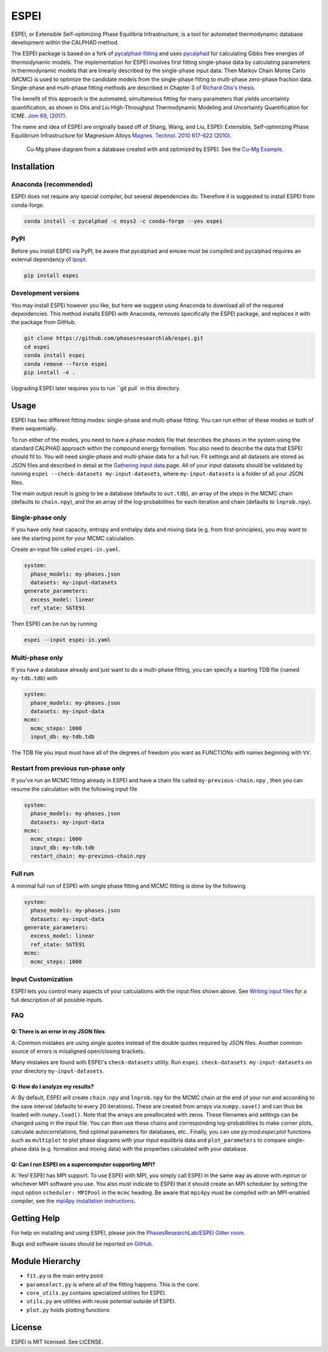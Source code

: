 =====
ESPEI
=====

ESPEI, or Extensible Self-optimizing Phase Equilibria Infrastructure, is a tool for automated thermodynamic database development within the CALPHAD method.

The ESPEI package is based on a fork of `pycalphad-fitting`_ and uses `pycalphad`_ for calculating Gibbs free energies of thermodynamic models.
The implementation for ESPEI involves first fitting single-phase data by calculating parameters in thermodynamic models that are linearly described by the single-phase input data.
Then Markov Chain Monte Carlo (MCMC) is used to optimize the candidate models from the single-phase fitting to multi-phase zero-phase fraction data.
Single-phase and multi-phase fitting methods are described in Chapter 3 of `Richard Otis's thesis`_.

The benefit of this approach is the automated, simultaneous fitting for many parameters that yields uncertainty quantification, as shown in Otis and Liu High-Throughput Thermodynamic Modeling and Uncertainty Quantification for ICME. `Jom 69, (2017)`_.

The name and idea of ESPEI are originally based off of Shang, Wang, and Liu, ESPEI: Extensible, Self-optimizing Phase Equilibrium Infrastructure for Magnesium Alloys `Magnes. Technol. 2010 617-622 (2010)`_.

.. _pycalphad-fitting: https://github.com/richardotis/pycalphad-fitting
.. _pycalphad: http://pycalphad.org
.. _Richard Otis's thesis: https://etda.libraries.psu.edu/catalog/s1784k73d
.. _Jom 69, (2017): http://dx.doi.org/10.1007/s11837-017-2318-6
.. _Magnes. Technol. 2010 617-622 (2010): http://www.phases.psu.edu/wp-content/uploads/2010-Shang-Shunli-MagTech-ESPEI-0617-1.pdf


.. figure:: docs/_static/cu-mg-mcmc-phase-diagram.png
    :alt: Cu-Mg phase diagram
    :scale: 100%

    Cu-Mg phase diagram from a database created with and optimized by ESPEI.
    See the `Cu-Mg Example <http://espei.org/en/latest/cu-mg-example.html>`_.


Installation
============


Anaconda (recommended)
----------------------

ESPEI does not require any special compiler, but several dependencies do.
Therefore it is suggested to install ESPEI from conda-forge.

.. code-block:: bash

    conda install -c pycalphad -c msys2 -c conda-forge --yes espei


PyPI
----

Before you install ESPEI via PyPI, be aware that pycalphad and
emcee must be compiled and pycalphad requires an external
dependency of `Ipopt <https://projects.coin-or.org/Ipopt>`_.

.. code-block:: bash

    pip install espei


Development versions
--------------------

You may install ESPEI however you like, but here we suggest using
Anaconda to download all of the required dependencies. This
method installs ESPEI with Anaconda, removes specifically the
ESPEI package, and replaces it with the package from GitHub.

.. code-block:: bash

    git clone https://github.com/phasesresearchlab/espei.git
    cd espei
    conda install espei
    conda remove --force espei
    pip install -e .

Upgrading ESPEI later requires you to run ``git pull` in this directory.


Usage
=====

ESPEI has two different fitting modes: single-phase and multi-phase fitting.
You can run either of these modes or both of them sequentially.

To run either of the modes, you need to have a phase models file that describes the phases in the system using the standard CALPHAD approach within the compound energy formalism.
You also need to describe the data that ESPEI should fit to.
You will need single-phase and multi-phase data for a full run.
Fit settings and all datasets are stored as JSON files and described in detail at the `Gathering input data <http://espei.org/en/latest/input_data.html>`_ page.
All of your input datasets should be validated by running ``espei --check-datasets my-input-datasets``, where ``my-input-datasets`` is a folder of all your JSON files.

The main output result is going to be a database (defaults to ``out.tdb``), an array of the steps in the MCMC chain (defaults to ``chain.npy``), and the an array of the log-probabilities for each iteration and chain (defaults to ``lnprob.npy``).

Single-phase only
-----------------

If you have only heat capacity, entropy and enthalpy data and mixing data (e.g. from first-principles),
you may want to see the starting point for your MCMC calculation.

Create an input file called ``espei-in.yaml``.

.. code-block:: yaml

    system:
      phase_models: my-phases.json
      datasets: my-input-datasets
    generate_parameters:
      excess_model: linear
      ref_state: SGTE91

Then ESPEI can be run by running

.. code-block:: bash

    espei --input espei-in.yaml


Multi-phase only
----------------

If you have a database already and just want to do a multi-phase fitting, you can specify a starting TDB file (named ``my-tdb.tdb``) with

.. code-block:: YAML

    system:
      phase_models: my-phases.json
      datasets: my-input-data
    mcmc:
      mcmc_steps: 1000
      input_db: my-tdb.tdb                

The TDB file you input must have all of the degrees of freedom you want as FUNCTIONs with names beginning with ``VV``.

Restart from previous run-phase only
------------------------------------

If you've run an MCMC fitting already in ESPEI and have a chain file called ``my-previous-chain.npy`` , then you can resume the calculation with the following input file

.. code-block:: yaml

    system:
      phase_models: my-phases.json
      datasets: my-input-data
    mcmc:
      mcmc_steps: 1000
      input_db: my-tdb.tdb
      restart_chain: my-previous-chain.npy


Full run
--------

A minimal full run of ESPEI with single phase fitting and MCMC fitting is done by the following

.. code-block:: yaml

    system:
      phase_models: my-phases.json
      datasets: my-input-data
    generate_parameters:
      excess_model: linear
      ref_state: SGTE91
    mcmc:
      mcmc_steps: 1000


Input Customization
-------------------

ESPEI lets you control many aspects of your calculations with the input files shown above.
See `Writing input files <http://espei.org/en/latest/writing_input.html>`_ for a full description of all possible inputs.


FAQ
---

Q: There is an error in my JSON files
~~~~~~~~~~~~~~~~~~~~~~~~~~~~~~~~~~~~~

A: Common mistakes are using single quotes instead of the double quotes required by JSON files.
Another common source of errors is misaligned open/closing brackets.

Many mistakes are found with ESPEI's ``check-datasets`` utility.
Run ``espei check-datasets my-input-datasets`` on your directory ``my-input-datasets``. 

Q: How do I analyze my results?
~~~~~~~~~~~~~~~~~~~~~~~~~~~~~~~

A: By default, ESPEI will create ``chain.npy`` and ``lnprob.npy`` for the MCMC chain at the end of your run and according to the save interval (defaults to every 20 iterations).
These are created from arrays via ``numpy.save()`` and can thus be loaded with ``numpy.load()``.
Note that the arrays are preallocated with zeros.
These filenames and settings can be changed using in the input file.
You can then use these chains and corresponding log-probabilities to make corner plots, calculate autocorrelations, find optimal parameters for databases, etc..
Finally, you can use py:mod:`espei.plot` functions such as ``multiplot`` to plot phase diagrams with your input equilibria data and ``plot_parameters`` to compare single-phase data (e.g. formation and mixing data) with the properties calculated with your database.

Q: Can I run ESPEI on a supercomputer supporting MPI?
~~~~~~~~~~~~~~~~~~~~~~~~~~~~~~~~~~~~~~~~~~~~~~~~~~~~~

A: Yes! ESPEI has MPI support.
To use ESPEI with MPI, you simply call ESPEI in the same way as above with `mpirun` or whichever MPI software you use.
You also must indicate to ESPEI that it should create an MPI scheduler by setting the input option ``scheduler: MPIPool`` in the ``mcmc`` heading.
Be aware that ``mpi4py`` must be compiled with an MPI-enabled compiler, see the `mpi4py installation instructions <https://mpi4py.readthedocs.io/en/stable/install.html>`_.

Getting Help
============

For help on installing and using ESPEI, please join the `PhasesResearchLab/ESPEI Gitter room <https://gitter.im/PhasesResearchLab/ESPEI>`_.

Bugs and software issues should be reported on `GitHub <https://github.com/PhasesResearchLab/ESPEI/issues>`_.

Module Hierarchy
================

* ``fit.py`` is the main entry point
* ``paramselect.py`` is where all of the fitting happens. This is the core.
* ``core_utils.py`` contains specialized utilities for ESPEI.
* ``utils.py`` are utilities with reuse potential outside of ESPEI.
* ``plot.py`` holds plotting functions

License
=======

ESPEI is MIT licensed. See LICENSE.

